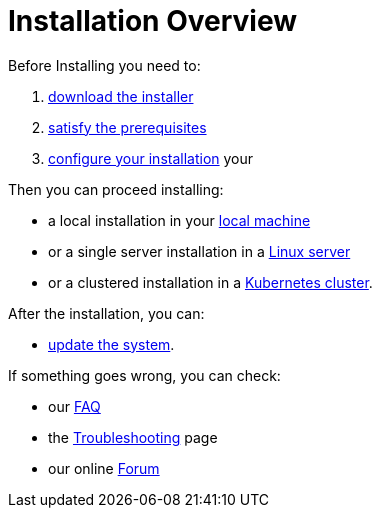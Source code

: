 = Installation Overview

Before Installing you need to:

. xref:download.adoc[download the installer]
. xref:prereq.adoc[satisfy the prerequisites] 
. xref:configure.adoc[configure your installation] your 

Then you can proceed installing:

* a local installation in your xref:install-local.adoc[local machine]
* or a single server installation in a xref:install-server.adoc[Linux server]
* or a clustered installation in a xref:install-cluster.adoc[Kubernetes cluster].

After the installation, you can:

*  xref:update.adoc[update the system]. 

If something goes wrong, you can check:

* our xref:faq.adoc[FAQ] 
* the xref:debug.adoc[Troubleshooting] page
* our online http://nuvolaris.discourse.group[Forum]


